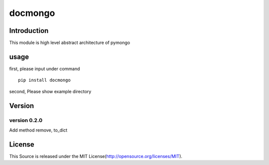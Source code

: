 ===========
docmongo
===========

.. image:: https://pypip.in/v/docmongo/badge.png
  :target: https://pypi.python.org/pypi/docmongo

.. image:: https://secure.travis-ci.org/satoshun/docmongo.png
  :target: http://travis-ci.org/satoshun/docmongo

Introduction
============

This module is high level abstract architecture of pymongo


usage
=====

first, please input under command ::

  pip install docmongo

second, Please show example directory

Version
=======

version 0.2.0
-------------

Add method remove, to_dict

License
=======

This Source is released under the MIT License(http://opensource.org/licenses/MIT).
